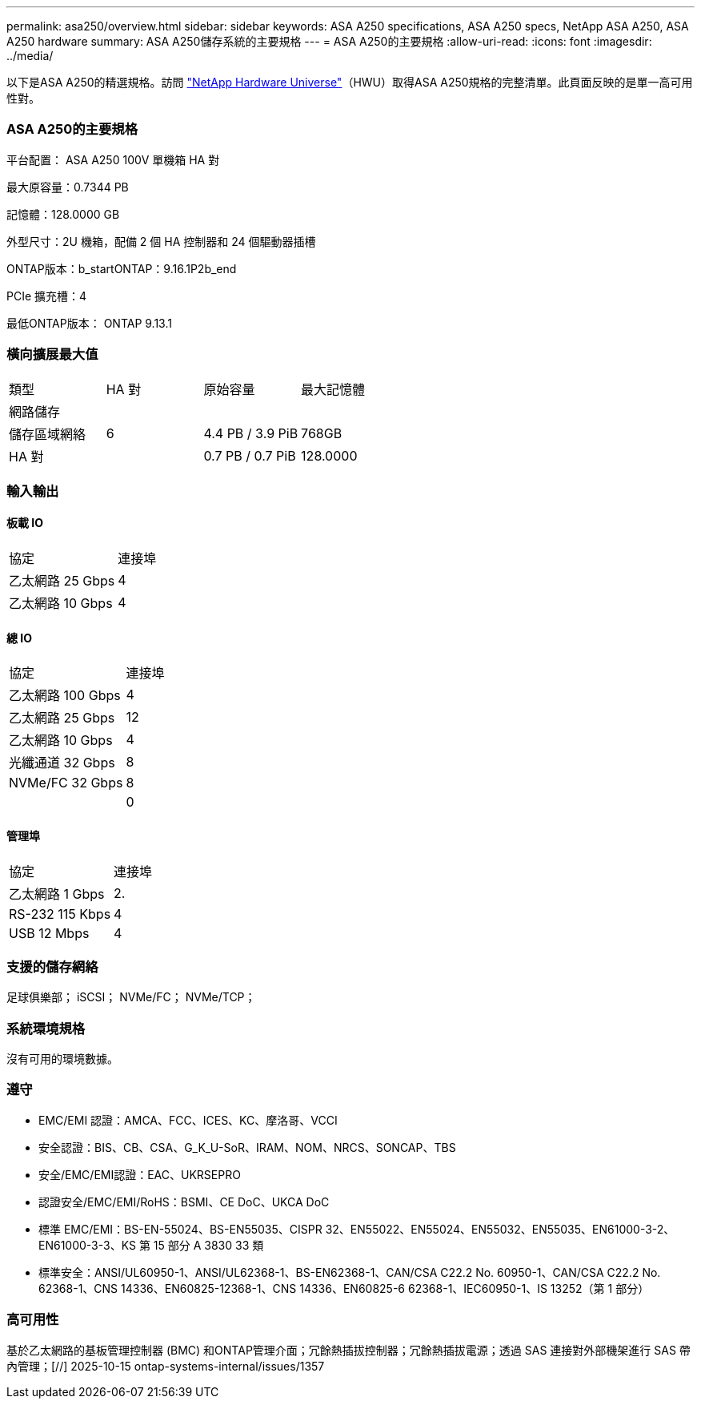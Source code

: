 ---
permalink: asa250/overview.html 
sidebar: sidebar 
keywords: ASA A250 specifications, ASA A250 specs, NetApp ASA A250, ASA A250 hardware 
summary: ASA A250儲存系統的主要規格 
---
= ASA A250的主要規格
:allow-uri-read: 
:icons: font
:imagesdir: ../media/


[role="lead"]
以下是ASA A250的精選規格。訪問 https://hwu.netapp.com["NetApp Hardware Universe"^]（HWU）取得ASA A250規格的完整清單。此頁面反映的是單一高可用性對。



=== ASA A250的主要規格

平台配置： ASA A250 100V 單機箱 HA 對

最大原容量：0.7344 PB

記憶體：128.0000 GB

外型尺寸：2U 機箱，配備 2 個 HA 控制器和 24 個驅動器插槽

ONTAP版本：b_startONTAP：9.16.1P2b_end

PCIe 擴充槽：4

最低ONTAP版本： ONTAP 9.13.1



=== 橫向擴展最大值

|===


| 類型 | HA 對 | 原始容量 | 最大記憶體 


| 網路儲存 |  |  |  


| 儲存區域網絡 | 6 | 4.4 PB / 3.9 PiB | 768GB 


| HA 對 |  | 0.7 PB / 0.7 PiB | 128.0000 
|===


=== 輸入輸出



==== 板載 IO

|===


| 協定 | 連接埠 


| 乙太網路 25 Gbps | 4 


| 乙太網路 10 Gbps | 4 
|===


==== 總 IO

|===


| 協定 | 連接埠 


| 乙太網路 100 Gbps | 4 


| 乙太網路 25 Gbps | 12 


| 乙太網路 10 Gbps | 4 


| 光纖通道 32 Gbps | 8 


| NVMe/FC 32 Gbps | 8 


|  | 0 
|===


==== 管理埠

|===


| 協定 | 連接埠 


| 乙太網路 1 Gbps | 2. 


| RS-232 115 Kbps | 4 


| USB 12 Mbps | 4 
|===


=== 支援的儲存網絡

足球俱樂部； iSCSI； NVMe/FC； NVMe/TCP；



=== 系統環境規格

沒有可用的環境數據。



=== 遵守

* EMC/EMI 認證：AMCA、FCC、ICES、KC、摩洛哥、VCCI
* 安全認證：BIS、CB、CSA、G_K_U-SoR、IRAM、NOM、NRCS、SONCAP、TBS
* 安全/EMC/EMI認證：EAC、UKRSEPRO
* 認證安全/EMC/EMI/RoHS：BSMI、CE DoC、UKCA DoC
* 標準 EMC/EMI：BS-EN-55024、BS-EN55035、CISPR 32、EN55022、EN55024、EN55032、EN55035、EN61000-3-2、EN61000-3-3、KS 第 15 部分 A 3830 33 類
* 標準安全：ANSI/UL60950-1、ANSI/UL62368-1、BS-EN62368-1、CAN/CSA C22.2 No. 60950-1、CAN/CSA C22.2 No. 62368-1、CNS 14336、EN60825-12368-1、CNS 14336、EN60825-6 62368-1、IEC60950-1、IS 13252（第 1 部分）




=== 高可用性

基於乙太網路的基板管理控制器 (BMC) 和ONTAP管理介面；冗餘熱插拔控制器；冗餘熱插拔電源；透過 SAS 連接對外部機架進行 SAS 帶內管理；[//] 2025-10-15 ontap-systems-internal/issues/1357
